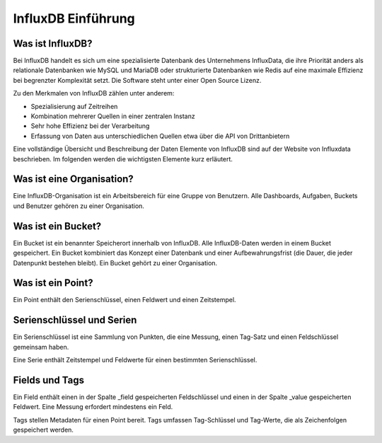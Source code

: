 
InfluxDB Einführung
===================

Was ist InfluxDB?
-----------------

Bei InfluxDB handelt es sich um eine spezialisierte Datenbank des Unternehmens InfluxData, die ihre Priorität anders
als relationale Datenbanken wie MySQL und MariaDB oder strukturierte Datenbanken wie Redis auf eine maximale Effizienz
bei begrenzter Komplexität setzt. Die Software steht unter einer Open Source Lizenz.

Zu den Merkmalen von InfluxDB zählen unter anderem:

- Spezialisierung auf Zeitreihen
- Kombination mehrerer Quellen in einer zentralen Instanz
- Sehr hohe Effizienz bei der Verarbeitung
- Erfassung von Daten aus unterschiedlichen Quellen etwa über die API von Drittanbietern

Eine vollständige Übersicht und Beschreibung der Daten Elemente von InfluxDB sind auf der Website von Influxdata
beschrieben. Im folgenden werden die wichtigsten Elemente kurz erläutert.


Was ist eine Organisation?
--------------------------

Eine InfluxDB-Organisation ist ein Arbeitsbereich für eine Gruppe von Benutzern. Alle Dashboards, Aufgaben,
Buckets und Benutzer gehören zu einer Organisation.


Was ist ein Bucket?
-------------------

Ein Bucket ist ein benannter Speicherort innerhalb von InfluxDB. Alle InfluxDB-Daten werden in einem Bucket
gespeichert. Ein Bucket kombiniert das Konzept einer Datenbank und einer Aufbewahrungsfrist (die Dauer, die jeder
Datenpunkt bestehen bleibt). Ein Bucket gehört zu einer Organisation.


Was ist ein Point?
------------------

Ein Point enthält den Serienschlüssel, einen Feldwert und einen Zeitstempel.


Serienschlüssel und Serien
--------------------------

Ein Serienschlüssel ist eine Sammlung von Punkten, die eine Messung, einen Tag-Satz und einen Feldschlüssel
gemeinsam haben.

Eine Serie enthält Zeitstempel und Feldwerte für einen bestimmten Serienschlüssel.


Fields und Tags
---------------

Ein Field enthält einen in der Spalte _field gespeicherten Feldschlüssel und einen in der Spalte _value
gespeicherten Feldwert. Eine Messung erfordert mindestens ein Feld.

Tags stellen Metadaten für einen Point bereit. Tags umfassen Tag-Schlüssel und Tag-Werte, die als Zeichenfolgen
gespeichert werden.


